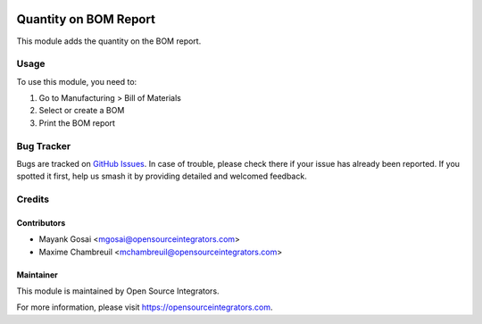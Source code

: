 .. image:: https://img.shields.io/badge/license-AGPL--3-blue.png
   :target: https://www.gnu.org/licenses/agpl
   :alt: License: AGPL-3

======================
Quantity on BOM Report
======================

This module adds the quantity on the BOM report.

Usage
=====

To use this module, you need to:

#. Go to Manufacturing > Bill of Materials
#. Select or create a BOM
#. Print the BOM report

Bug Tracker
===========

Bugs are tracked on `GitHub Issues
<https://github.com/ursais/osi-addons/issues>`_. In case of trouble, please
check there if your issue has already been reported. If you spotted it first,
help us smash it by providing detailed and welcomed feedback.

Credits
=======

Contributors
------------

* Mayank Gosai <mgosai@opensourceintegrators.com>
* Maxime Chambreuil <mchambreuil@opensourceintegrators.com>

Maintainer
----------

This module is maintained by Open Source Integrators.

For more information, please visit https://opensourceintegrators.com.

